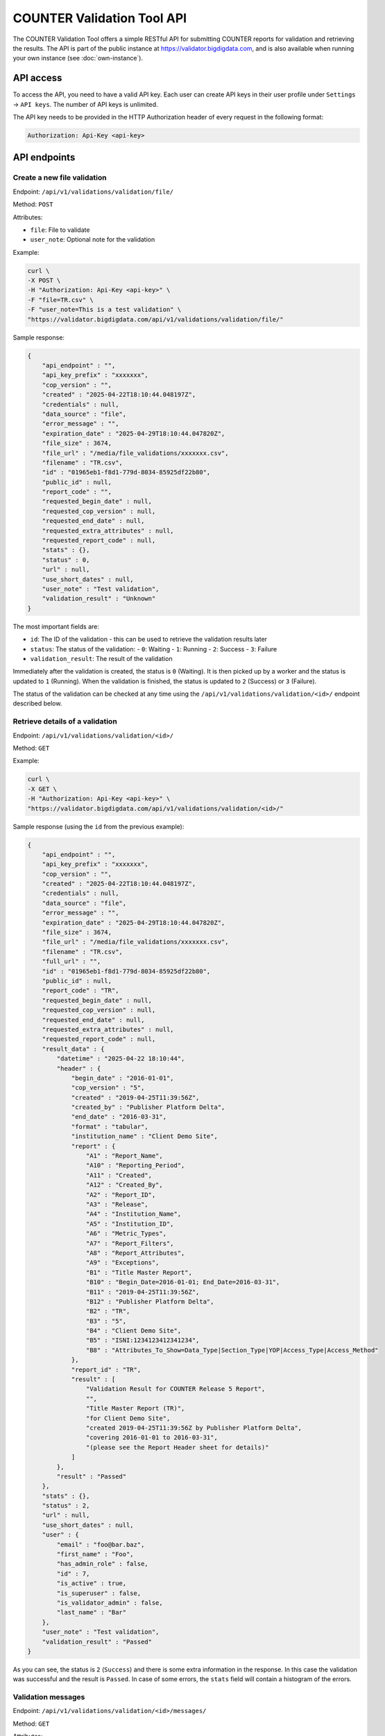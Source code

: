 ===========================
COUNTER Validation Tool API
===========================

The COUNTER Validation Tool offers a simple RESTful API for submitting COUNTER reports for validation and retrieving the results.
The API is part of the public instance at `https://validator.bigdigdata.com <https://validator.bigdigdata.com>`_, and is also available
when running your own instance (see :doc:`own-instance`).


API access
==========

To access the API, you need to have a valid API key. Each user can create API keys in their user profile
under ``Settings`` -> ``API keys``. The number of API keys is unlimited.

The API key needs to be provided in the HTTP Authorization header of every request in the following format:

.. code-block::

   Authorization: Api-Key <api-key>


API endpoints
=============


Create a new file validation
----------------------------

Endpoint: ``/api/v1/validations/validation/file/``

Method: ``POST``

Attributes:

- ``file``: File to validate
- ``user_note``: Optional note for the validation

Example:

.. code-block:: bash

   curl \
   -X POST \
   -H "Authorization: Api-Key <api-key>" \
   -F "file=TR.csv" \
   -F "user_note=This is a test validation" \
   "https://validator.bigdigdata.com/api/v1/validations/validation/file/"

Sample response:

.. code-block:: json

    {
        "api_endpoint" : "",
        "api_key_prefix" : "xxxxxxx",
        "cop_version" : "",
        "created" : "2025-04-22T18:10:44.048197Z",
        "credentials" : null,
        "data_source" : "file",
        "error_message" : "",
        "expiration_date" : "2025-04-29T18:10:44.047820Z",
        "file_size" : 3674,
        "file_url" : "/media/file_validations/xxxxxxx.csv",
        "filename" : "TR.csv",
        "id" : "01965eb1-f8d1-779d-8034-85925df22b80",
        "public_id" : null,
        "report_code" : "",
        "requested_begin_date" : null,
        "requested_cop_version" : null,
        "requested_end_date" : null,
        "requested_extra_attributes" : null,
        "requested_report_code" : null,
        "stats" : {},
        "status" : 0,
        "url" : null,
        "use_short_dates" : null,
        "user_note" : "Test validation",
        "validation_result" : "Unknown"
    }

The most important fields are:

- ``id``: The ID of the validation - this can be used to retrieve the validation results later
- ``status``: The status of the validation:
  - ``0``: Waiting
  - ``1``: Running
  - ``2``: Success
  - ``3``: Failure
- ``validation_result``: The result of the validation

Immediately after the validation is created, the status is ``0`` (Waiting). It is then picked
up by a worker and the status is updated to ``1`` (Running). When the validation is finished,
the status is updated to ``2`` (Success) or ``3`` (Failure).

The status of the validation can be checked at any time using the
``/api/v1/validations/validation/<id>/`` endpoint described below.


Retrieve details of a validation
--------------------------------

Endpoint: ``/api/v1/validations/validation/<id>/``

Method: ``GET``


Example:

.. code-block:: bash

   curl \
   -X GET \
   -H "Authorization: Api-Key <api-key>" \
   "https://validator.bigdigdata.com/api/v1/validations/validation/<id>/"

Sample response (using the ``id`` from the previous example):

.. code-block:: json

    {
        "api_endpoint" : "",
        "api_key_prefix" : "xxxxxxx",
        "cop_version" : "",
        "created" : "2025-04-22T18:10:44.048197Z",
        "credentials" : null,
        "data_source" : "file",
        "error_message" : "",
        "expiration_date" : "2025-04-29T18:10:44.047820Z",
        "file_size" : 3674,
        "file_url" : "/media/file_validations/xxxxxxx.csv",
        "filename" : "TR.csv",
        "full_url" : "",
        "id" : "01965eb1-f8d1-779d-8034-85925df22b80",
        "public_id" : null,
        "report_code" : "TR",
        "requested_begin_date" : null,
        "requested_cop_version" : null,
        "requested_end_date" : null,
        "requested_extra_attributes" : null,
        "requested_report_code" : null,
        "result_data" : {
            "datetime" : "2025-04-22 18:10:44",
            "header" : {
                "begin_date" : "2016-01-01",
                "cop_version" : "5",
                "created" : "2019-04-25T11:39:56Z",
                "created_by" : "Publisher Platform Delta",
                "end_date" : "2016-03-31",
                "format" : "tabular",
                "institution_name" : "Client Demo Site",
                "report" : {
                    "A1" : "Report_Name",
                    "A10" : "Reporting_Period",
                    "A11" : "Created",
                    "A12" : "Created_By",
                    "A2" : "Report_ID",
                    "A3" : "Release",
                    "A4" : "Institution_Name",
                    "A5" : "Institution_ID",
                    "A6" : "Metric_Types",
                    "A7" : "Report_Filters",
                    "A8" : "Report_Attributes",
                    "A9" : "Exceptions",
                    "B1" : "Title Master Report",
                    "B10" : "Begin_Date=2016-01-01; End_Date=2016-03-31",
                    "B11" : "2019-04-25T11:39:56Z",
                    "B12" : "Publisher Platform Delta",
                    "B2" : "TR",
                    "B3" : "5",
                    "B4" : "Client Demo Site",
                    "B5" : "ISNI:1234123412341234",
                    "B8" : "Attributes_To_Show=Data_Type|Section_Type|YOP|Access_Type|Access_Method"
                },
                "report_id" : "TR",
                "result" : [
                    "Validation Result for COUNTER Release 5 Report",
                    "",
                    "Title Master Report (TR)",
                    "for Client Demo Site",
                    "created 2019-04-25T11:39:56Z by Publisher Platform Delta",
                    "covering 2016-01-01 to 2016-03-31",
                    "(please see the Report Header sheet for details)"
                ]
            },
            "result" : "Passed"
        },
        "stats" : {},
        "status" : 2,
        "url" : null,
        "use_short_dates" : null,
        "user" : {
            "email" : "foo@bar.baz",
            "first_name" : "Foo",
            "has_admin_role" : false,
            "id" : 7,
            "is_active" : true,
            "is_superuser" : false,
            "is_validator_admin" : false,
            "last_name" : "Bar"
        },
        "user_note" : "Test validation",
        "validation_result" : "Passed"
    }

As you can see, the status is ``2`` (``Success``) and there is some extra information in the response.
In this case the validation was successful and the result is ``Passed``. In case of some errors,
the ``stats`` field will contain a histogram of the errors.


Validation messages
-------------------

Endpoint: ``/api/v1/validations/validation/<id>/messages/``

Method: ``GET``

Attributes:

- ``page``: Page number (default: 1)
- ``page_size``: Number of messages per page (default: 10)
- ``order_by``: Field to order by (default: empty)
- ``order_desc``: Order direction ``desc`` or ``asc`` (default: ``desc``)
- ``severity``: Severity of the messages to filter by (default: empty)
    - one of ``Unknown``, ``Notice``, ``Warning``, ``Error``, ``Critical error``, ``Fatal error``
    - more than one severity can be specified as a comma separated list
- ``search``: Search for a message by code or message (default: empty)


Individual validation messages can be retrieved using this endpoint. The number of messages may be quite
large (thousands), so pagination is used.

Example:

.. code-block:: bash

   curl \
   -X GET \
   -H "Authorization: Api-Key <api-key>" \
   "https://validator.bigdigdata.com/api/v1/validations/validation/<id>/messages/"

Sample response (shortened):

.. code-block:: json

    {
        "count": 3542,
        "next": "https://validator.bigdigdata.com/api/v1/validations/validation/<id>/messages/page=2&page_size=10",
        "previous": null,
        "results": [
             {
            "severity": "Notice",
            "code": "",
            "message": "Due to errors in Report_Items some checks were skipped",
            "location": "element .Report_Items",
            "summary": "Due to errors in Report_Items some checks were skipped",
            "hint": "",
            "data": "Report_Items"
        },
        {
            "severity": "Notice",
            "code": "",
            "message": "Multiple Report_Items for the same Item and Report Attributes",
            "location": "element .Report_Items[1]",
            "summary": "Multiple Report_Items for the same Item and Report Attributes",
            "hint": "it is recommended to include all Periods and Metric_Types in a single Report_Item to reduce the size of the report and to make it easier to use the report",
            "data": "Title 'Biochemistry' (first occurrence at .Report_Items[0])"
        }
        ]
    }
